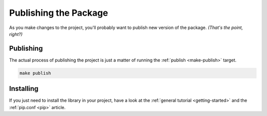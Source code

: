 .. _publishing:

**********************
Publishing the Package
**********************

As you make changes to the project, you'll probably want to publish new version of the package.
*(That's the point, right?)*

Publishing
==========

The actual process of publishing the project is just a matter of running the
:ref:`publish <make-publish>` target.

.. code-block:: bash

    make publish

Installing
==========

If you just need to install the library in your project, have a look at
the :ref:`general tutorial <getting-started>` and the :ref:`pip.conf <pip>` article.












